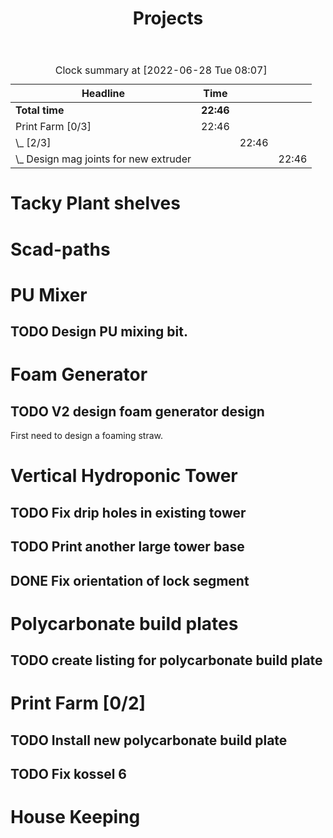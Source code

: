 #+TITLE: Projects

#+BEGIN: clocktable :scope file :maxlevel 3
#+CAPTION: Clock summary at [2022-06-28 Tue 08:07]
| Headline                                 | Time    |       |       |
|------------------------------------------+---------+-------+-------|
| *Total time*                             | *22:46* |       |       |
|------------------------------------------+---------+-------+-------|
| Print Farm [0/3]                         | 22:46   |       |       |
| \_  [2/3]                                |         | 22:46 |       |
| \_    Design mag joints for new extruder |         |       | 22:46 |
#+END:


* Tacky Plant shelves
* Scad-paths
* PU Mixer
** TODO Design PU mixing bit.
* Foam Generator
** TODO V2 design foam generator design
SCHEDULED: <2022-08-18 Thu>
First need to design a foaming straw.
* Vertical Hydroponic Tower
** TODO Fix drip holes in existing tower
SCHEDULED: <2022-11-17 Thu>
** TODO Print another large tower base
SCHEDULED: <2022-11-17 Thu>
** DONE Fix orientation of lock segment
SCHEDULED: <2022-11-17 Thu>
* Polycarbonate build plates
** TODO create listing for polycarbonate build plate
* Print Farm [0/2]
** TODO Install new polycarbonate build plate
SCHEDULED: <2022-11-17 Thu>
** TODO Fix kossel 6
SCHEDULED: <2022-10-15 Sat>
* House Keeping

